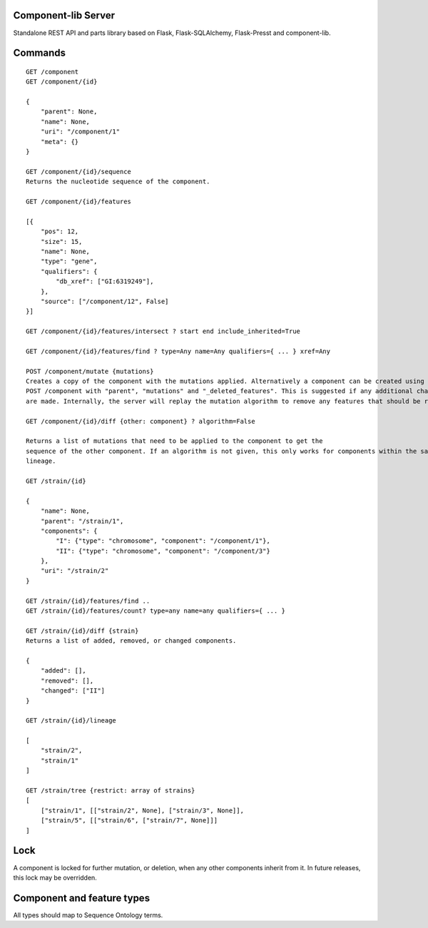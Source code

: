 Component-lib Server
====================

Standalone REST API and parts library based on Flask, Flask-SQLAlchemy, Flask-Presst and component-lib.


Commands
========

::

    GET /component
    GET /component/{id}

    {
        "parent": None,
        "name": None,
        "uri": "/component/1"
        "meta": {}
    }

    GET /component/{id}/sequence
    Returns the nucleotide sequence of the component.

    GET /component/{id}/features

    [{
        "pos": 12,
        "size": 15,
        "name": None,
        "type": "gene",
        "qualifiers": {
            "db_xref": ["GI:6319249"],
        },
        "source": ["/component/12", False]
    }]

    GET /component/{id}/features/intersect ? start end include_inherited=True

    GET /component/{id}/features/find ? type=Any name=Any qualifiers={ ... } xref=Any

    POST /component/mutate {mutations}
    Creates a copy of the component with the mutations applied. Alternatively a component can be created using
    POST /component with "parent", "mutations" and "_deleted_features". This is suggested if any additional changes to the component's features
    are made. Internally, the server will replay the mutation algorithm to remove any features that should be removed.

    GET /component/{id}/diff {other: component} ? algorithm=False

    Returns a list of mutations that need to be applied to the component to get the
    sequence of the other component. If an algorithm is not given, this only works for components within the same
    lineage.

    GET /strain/{id}

    {
        "name": None,
        "parent": "/strain/1",
        "components": {
            "I": {"type": "chromosome", "component": "/component/1"},
            "II": {"type": "chromosome", "component": "/component/3"}
        },
        "uri": "/strain/2"
    }

    GET /strain/{id}/features/find ..
    GET /strain/{id}/features/count? type=any name=any qualifiers={ ... }

    GET /strain/{id}/diff {strain}
    Returns a list of added, removed, or changed components.

    {
        "added": [],
        "removed": [],
        "changed": ["II"]
    }

    GET /strain/{id}/lineage

    [
        "strain/2",
        "strain/1"
    ]

    GET /strain/tree {restrict: array of strains}
    [
        ["strain/1", [["strain/2", None], ["strain/3", None]],
        ["strain/5", [["strain/6", ["strain/7", None]]]
    ]


Lock
====

A component is locked for further mutation, or deletion, when any other components inherit from it. In future releases,
this lock may be overridden.

Component and feature types
===========================

All types should map to Sequence Ontology terms.
